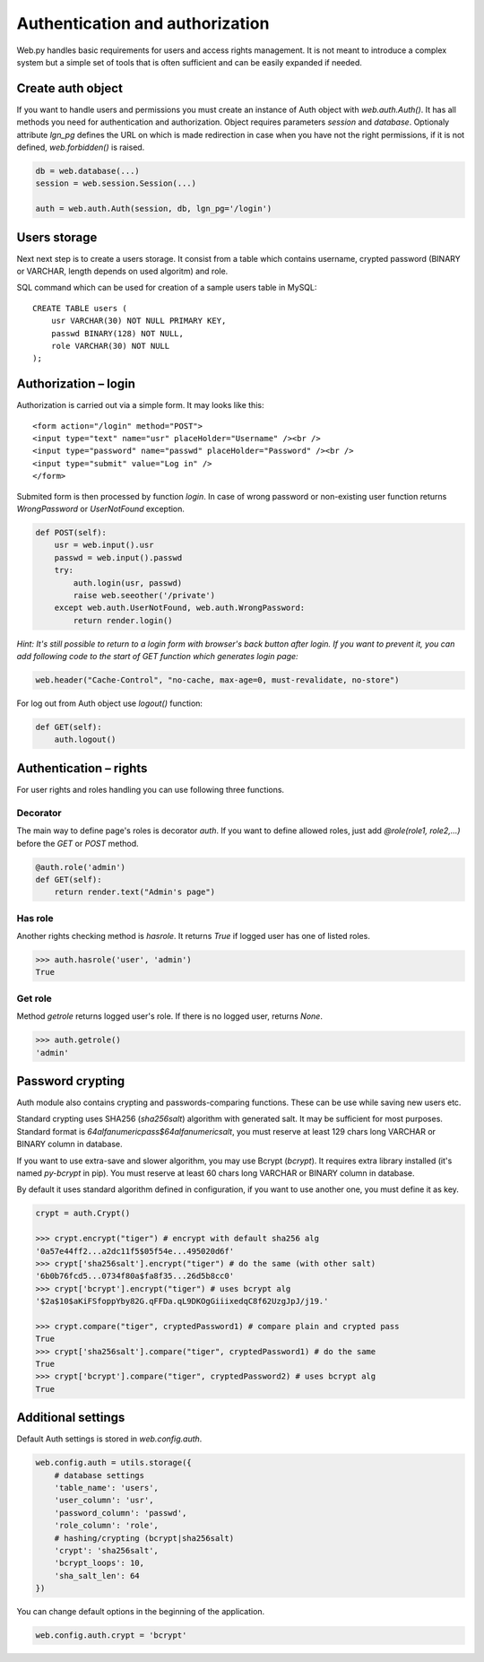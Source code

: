 Authentication and authorization
================================

Web.py handles basic requirements for users and access rights management. It
is not meant to introduce a complex system but a simple set of tools that is
often sufficient and can be easily expanded if needed.


Create auth object
------------------

If you want to handle users and permissions you must create an instance of Auth
object with `web.auth.Auth()`. It has all methods you need for authentication
and authorization. Object requires parameters `session` and `database`.
Optionaly attribute `lgn_pg` defines the URL on which is made redirection in
case when you have not the right permissions, if it is not defined,
`web.forbidden()` is raised.    

.. code:: python

    db = web.database(...)
    session = web.session.Session(...)

    auth = web.auth.Auth(session, db, lgn_pg='/login')


Users storage
-------------

Next next step is to create a users storage. It consist from a table which
contains username, crypted password (BINARY or VARCHAR, length depends on used
algoritm) and role.

SQL command which can be used for creation of a sample users table in MySQL:

::

    CREATE TABLE users (
        usr VARCHAR(30) NOT NULL PRIMARY KEY,
        passwd BINARY(128) NOT NULL,
        role VARCHAR(30) NOT NULL
    );


Authorization – login
---------------------

Authorization is carried out via a simple form. It may looks like this:

::
    
    <form action="/login" method="POST">
    <input type="text" name="usr" placeHolder="Username" /><br />
    <input type="password" name="passwd" placeHolder="Password" /><br />
    <input type="submit" value="Log in" />
    </form>
    

Submited form is then processed by function `login`. In case of wrong password
or non-existing user function returns *WrongPassword* or *UserNotFound*
exception.

.. code:: python
    
    def POST(self):
        usr = web.input().usr
        passwd = web.input().passwd
        try:
            auth.login(usr, passwd)
            raise web.seeother('/private')
        except web.auth.UserNotFound, web.auth.WrongPassword:
            return render.login()

*Hint: It's still possible to return to a login form with browser's back button
after login. If you want to prevent it, you can add following code to the start
of GET function which generates login page:*

.. code:: python
    
    web.header("Cache-Control", "no-cache, max-age=0, must-revalidate, no-store")


For log out from Auth object use `logout()` function:

.. code:: python
    
    def GET(self):
        auth.logout()


Authentication – rights
-----------------------

For user rights and roles handling you can use following three functions.

Decorator
`````````
The main way to define page's roles is decorator `auth`. If you want to define
allowed roles, just add `@role(role1, role2,...)` before the `GET` or `POST`
method.

.. code:: python
    
    @auth.role('admin')
    def GET(self):
        return render.text("Admin's page")


Has role
````````
Another rights checking method is `hasrole`. It returns `True` if logged user
has one of listed roles.

.. code:: python
    
    >>> auth.hasrole('user', 'admin')
    True

Get role
````````
Method `getrole` returns logged user's role. If there is no logged user,
returns `None`.

.. code:: python
    
    >>> auth.getrole()
    'admin'


Password crypting
-----------------

Auth module also contains crypting and passwords-comparing functions. These can
be use while saving new users etc.

Standard crypting uses SHA256 (`sha256salt`) algorithm with generated salt. It
may be sufficient for most purposes. Standard format is
`64alfanumericpass$64alfanumericsalt`, you must reserve at least 129 chars long
VARCHAR or BINARY column in database.

If you want to use extra-save and slower algorithm, you may use Bcrypt
(`bcrypt`). It requires extra library installed (it's named `py-bcrypt` in
pip). You must reserve at least 60 chars long VARCHAR or BINARY column in
database.

By default it uses standard algorithm defined in configuration, if you want to
use another one, you must define it as key. 

.. code:: python
    
    crypt = auth.Crypt()

    >>> crypt.encrypt("tiger") # encrypt with default sha256 alg
    '0a57e44ff2...a2dc11f5$05f54e...495020d6f'
    >>> crypt['sha256salt'].encrypt("tiger") # do the same (with other salt)
    '6b0b76fcd5...0734f80a$fa8f35...26d5b8cc0'
    >>> crypt['bcrypt'].encrypt("tiger") # uses bcrypt alg
    '$2a$10$aKiFSfoppYby82G.qFFDa.qL9DKOgGiiixedqC8f62UzgJpJ/j19.'

    >>> crypt.compare("tiger", cryptedPassword1) # compare plain and crypted pass
    True
    >>> crypt['sha256salt'].compare("tiger", cryptedPassword1) # do the same
    True
    >>> crypt['bcrypt'].compare("tiger", cryptedPassword2) # uses bcrypt alg
    True


Additional settings
-------------------

Default Auth settings is stored in `web.config.auth`.

.. code:: python
    
    web.config.auth = utils.storage({
        # database settings
        'table_name': 'users',
        'user_column': 'usr',
        'password_column': 'passwd',
        'role_column': 'role',
        # hashing/crypting (bcrypt|sha256salt)
        'crypt': 'sha256salt',
        'bcrypt_loops': 10,
        'sha_salt_len': 64
    })

You can change default options in the beginning of the application.

.. code:: python
    
    web.config.auth.crypt = 'bcrypt'
